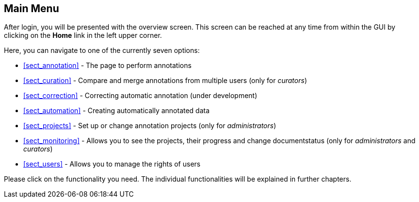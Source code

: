 // Copyright 2015
// Ubiquitous Knowledge Processing (UKP) Lab and FG Language Technology
// Technische Universität Darmstadt
// 
// Licensed under the Apache License, Version 2.0 (the "License");
// you may not use this file except in compliance with the License.
// You may obtain a copy of the License at
// 
// http://www.apache.org/licenses/LICENSE-2.0
// 
// Unless required by applicable law or agreed to in writing, software
// distributed under the License is distributed on an "AS IS" BASIS,
// WITHOUT WARRANTIES OR CONDITIONS OF ANY KIND, either express or implied.
// See the License for the specific language governing permissions and
// limitations under the License.

[[sect_menu]]
== Main Menu

After login, you will be presented with the overview screen. This screen can be reached at 
any time from within the GUI by clicking on the *Home* link in the left upper corner. 

Here, you can navigate to one of the currently seven options:
 
  * <<sect_annotation>> - The page to perform annotations
  * <<sect_curation>> - Compare and merge annotations from multiple users (only for _curators_)
  * <<sect_correction>> - Correcting automatic annotation (under development)
  * <<sect_automation>> - Creating automatically annotated data
  * <<sect_projects>> - Set up or change annotation projects (only for _administrators_)
  * <<sect_monitoring>> - Allows you to see the projects, their progress and change documentstatus (only for _administrators_ and _curators_)
  * <<sect_users>> - Allows you to manage the rights of users

Please click on the functionality you need. The individual functionalities will be explained in 
further chapters.

////
image::menu.jpg[align="center"]
////